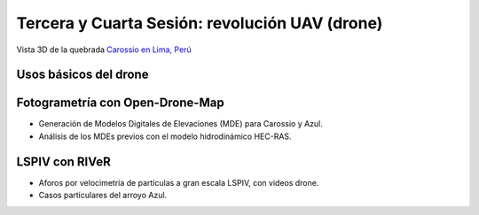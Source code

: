 Tercera y Cuarta Sesión: revolución UAV (drone)
===============================================

.. image:: ./Pics/UpstreamView.png
  :width: 540
  :alt: UpstreamView
  :align: center 

Vista 3D de la quebrada `Carossio en Lima, Perú <https://www.google.com/maps/place/Avenida+Lima+Norte/@-11.9257535,-76.6892762,1557m>`_

Usos básicos del drone
----------------------

Fotogrametría con Open-Drone-Map
--------------------------------
* Generación de Modelos Digitales de Elevaciones (MDE) para Carossio y Azul.

* Análisis de los MDEs previos con el modelo hidrodinámico HEC-RAS.

LSPIV con RIVeR
---------------

* Aforos por velocimetría de partículas a gran escala LSPIV, con videos drone.

* Casos particulares del arroyo Azul.
